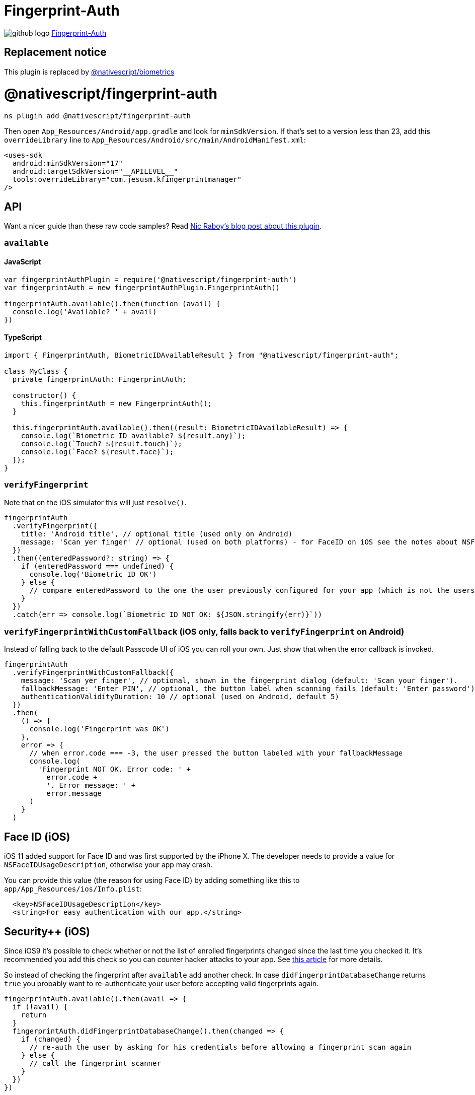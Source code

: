 = Fingerprint-Auth
:doctype: book
:link: https://raw.githubusercontent.com/NativeScript/plugins/main/packages/fingerprint-auth/README.md
:pp: {plus}{plus}

image:../assets/images/github/GitHub-Mark-32px.png[github logo] https://github.com/NativeScript/plugins/tree/main/packages/fingerprint-auth[Fingerprint-Auth]

== Replacement notice

This plugin is replaced by link:../biometrics[@nativescript/biometrics]

= @nativescript/fingerprint-auth

[,cli]
----
ns plugin add @nativescript/fingerprint-auth
----

Then open `App_Resources/Android/app.gradle` and look for `minSdkVersion`.
If that's set to a version less than 23, add this `overrideLibrary` line to `App_Resources/Android/src/main/AndroidManifest.xml`:

[,xml]
----
<uses-sdk
  android:minSdkVersion="17"
  android:targetSdkVersion="__APILEVEL__"
  tools:overrideLibrary="com.jesusm.kfingerprintmanager"
/>
----

== API

Want a nicer guide than these raw code samples? Read https://www.thepolyglotdeveloper.com/2016/03/add-touch-id-authentication-support-to-your-nativescript-app/[Nic Raboy's blog post about this plugin].

=== `available`

==== JavaScript

[,js]
----
var fingerprintAuthPlugin = require('@nativescript/fingerprint-auth')
var fingerprintAuth = new fingerprintAuthPlugin.FingerprintAuth()

fingerprintAuth.available().then(function (avail) {
  console.log('Available? ' + avail)
})
----

==== TypeScript

[,typescript]
----
import { FingerprintAuth, BiometricIDAvailableResult } from "@nativescript/fingerprint-auth";

class MyClass {
  private fingerprintAuth: FingerprintAuth;

  constructor() {
    this.fingerprintAuth = new FingerprintAuth();
  }

  this.fingerprintAuth.available().then((result: BiometricIDAvailableResult) => {
    console.log(`Biometric ID available? ${result.any}`);
    console.log(`Touch? ${result.touch}`);
    console.log(`Face? ${result.face}`);
  });
}
----

=== `verifyFingerprint`

Note that on the iOS simulator this will just `resolve()`.

[,typescript]
----
fingerprintAuth
  .verifyFingerprint({
    title: 'Android title', // optional title (used only on Android)
    message: 'Scan yer finger' // optional (used on both platforms) - for FaceID on iOS see the notes about NSFaceIDUsageDescription
  })
  .then((enteredPassword?: string) => {
    if (enteredPassword === undefined) {
      console.log('Biometric ID OK')
    } else {
      // compare enteredPassword to the one the user previously configured for your app (which is not the users system password!)
    }
  })
  .catch(err => console.log(`Biometric ID NOT OK: ${JSON.stringify(err)}`))
----

=== `verifyFingerprintWithCustomFallback` (iOS only, falls back to `verifyFingerprint` on Android)

Instead of falling back to the default Passcode UI of iOS you can roll your own.
Just show that when the error callback is invoked.

[,typescript]
----
fingerprintAuth
  .verifyFingerprintWithCustomFallback({
    message: 'Scan yer finger', // optional, shown in the fingerprint dialog (default: 'Scan your finger').
    fallbackMessage: 'Enter PIN', // optional, the button label when scanning fails (default: 'Enter password').
    authenticationValidityDuration: 10 // optional (used on Android, default 5)
  })
  .then(
    () => {
      console.log('Fingerprint was OK')
    },
    error => {
      // when error.code === -3, the user pressed the button labeled with your fallbackMessage
      console.log(
        'Fingerprint NOT OK. Error code: ' +
          error.code +
          '. Error message: ' +
          error.message
      )
    }
  )
----

== Face ID (iOS)

iOS 11 added support for Face ID and was first supported by the iPhone X.
The developer needs to provide a value for `NSFaceIDUsageDescription`, otherwise your app may crash.

You can provide this value (the reason for using Face ID) by adding something like this to `app/App_Resources/ios/Info.plist`:

[,xml]
----
  <key>NSFaceIDUsageDescription</key>
  <string>For easy authentication with our app.</string>
----

== Security{pp} (iOS)

Since iOS9 it's possible to check whether or not the list of enrolled fingerprints changed since
the last time you checked it. It's recommended you add this check so you can counter hacker attacks
to your app. See https://www.linkedin.com/pulse/fingerprint-trojan-per-thorsheim/[this article] for more details.

So instead of checking the fingerprint after `available` add another check.
In case `didFingerprintDatabaseChange` returns `true` you probably want to re-authenticate your user
before accepting valid fingerprints again.

[,typescript]
----
fingerprintAuth.available().then(avail => {
  if (!avail) {
    return
  }
  fingerprintAuth.didFingerprintDatabaseChange().then(changed => {
    if (changed) {
      // re-auth the user by asking for his credentials before allowing a fingerprint scan again
    } else {
      // call the fingerprint scanner
    }
  })
})
----

== Changelog

* 6.2.0 https://github.com/EddyVerbruggen/nativescript-fingerprint-auth/issues/41[Fixed a potential bypass on iOS].
* 6.1.0 https://github.com/EddyVerbruggen/nativescript-fingerprint-auth/milestone/8?closed=1[Fixed potentioal bypasses on Android].
* 6.0.3 https://github.com/EddyVerbruggen/nativescript-fingerprint-auth/pull/28[Android interfered with other plugins' Intents].
* 6.0.2 https://github.com/EddyVerbruggen/nativescript-fingerprint-auth/issues/27[Plugin not working correctly on iOS production builds / TestFlight].
* 6.0.1 Fixed a compatibility issues with NativeScript 3.4.
* 6.0.0 Allow custom UI on Android.
* 5.0.0 Better `Face ID` support. Breaking change, see the API for `available`.
* 4.0.1 Aligned with https://github.com/NativeScript/nativescript-plugin-seed[the official NativeScript plugin seed]. Requires NativeScript 3.0.0+. Thanks, @angeltsvetkov!
* 4.0.0 Converted to TypeScript. Changed the error response type of `verifyFingerprintWithCustomFallback`.
* 3.0.0 Android support added. Renamed `nativescript-touchid` to `nativescript-fingerprint-auth` (sorry for any inconvenience!).
* 2.1.1 Xcode 8 compatibility - requires NativeScript 2.3.0+.
* 2.1.0 Added `didFingerprintDatabaseChange` for enhanced security.
* 2.0.0 Added `verifyFingerprintWithCustomFallback`, `verifyFingerprint` now falls back to the passcode.
* 1.2.0 You can now use the built-in passcode interface as fallback.
* 1.1.1 Added TypeScript definitions.
* 1.1.0 Added Android platform which will always return false for `touchid.available`.

== License

Apache License Version 2.0
